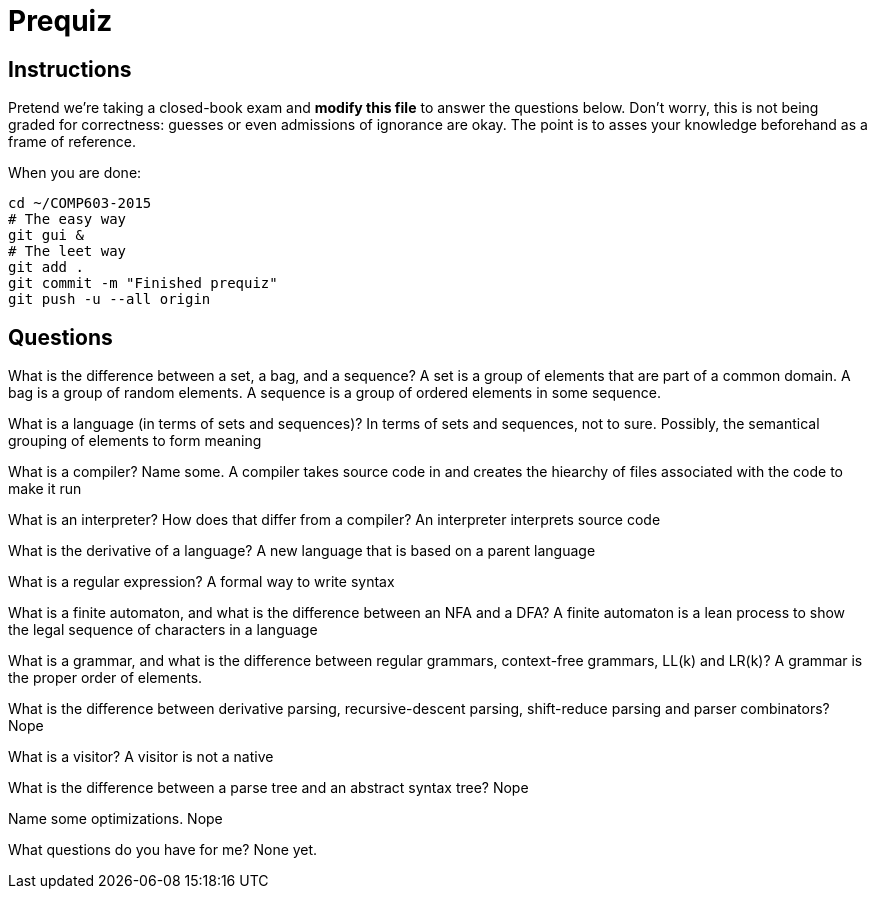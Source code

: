 = Prequiz

== Instructions

Pretend we're taking a closed-book exam and *modify this file* to answer the questions below.
Don't worry, this is not being graded for correctness: guesses or even admissions of ignorance are okay.
The point is to asses your knowledge beforehand as a frame of reference.

When you are done:

----
cd ~/COMP603-2015
# The easy way
git gui &
# The leet way
git add .
git commit -m "Finished prequiz"
git push -u --all origin
----

== Questions

What is the difference between a set, a bag, and a sequence?
A set is a group of elements that are part of a common domain.
A bag is a group of random elements.
A sequence is a group of ordered elements in some sequence.

What is a language (in terms of sets and sequences)?
In terms of sets and sequences, not to sure.  Possibly, the semantical grouping of elements to form meaning

What is a compiler? Name some.
A compiler takes source code in and creates the hiearchy of files associated with the code to make it run

What is an interpreter? How does that differ from a compiler?
An interpreter interprets source code

What is the derivative of a language?
A new language that is based on a parent language

What is a regular expression?
A formal way to write syntax

What is a finite automaton, and what is the difference between an NFA and a DFA?
A finite automaton is a lean process to show the legal sequence of characters in a language

What is a grammar, and what is the difference between regular grammars, context-free grammars, LL(k) and LR(k)?
A grammar is the proper order of elements.

What is the difference between derivative parsing, recursive-descent parsing, shift-reduce parsing and parser combinators?
Nope

What is a visitor?
A visitor is not a native

What is the difference between a parse tree and an abstract syntax tree?
Nope

Name some optimizations.
Nope

What questions do you have for me?
None yet.
